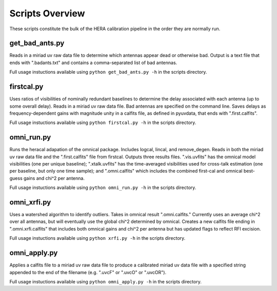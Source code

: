 Scripts Overview
===============
These scripts constitute the bulk of the HERA calibration pipeline in the order they are normally run.


get_bad_ants.py
---------------
Reads in a miriad uv raw data file to determine which antennas appear dead or otherwise bad. Output is a text file that ends with ".badants.txt" and contains a comma-separated list of bad antennas.

Full usage instuctions available using ``python get_bad_ants.py -h`` in the scripts directory.


firstcal.py
---------------
Uses ratios of visibilities of nominally redundant baselines to determine the delay associated with each antenna (up to some overall delay). Reads in a miriad uv raw data file. Bad antennas are specified on the command line. Saves delays as frequency-dependent gains with magnitude unity in a calfits file, as defined in pyuvdata, that ends with ".first.calfits".

Full usage instuctions available using ``python firstcal.py -h`` in the scripts directory.

omni_run.py
---------------
Runs the heracal adapation of the omnical package. Includes logcal, lincal, and remove_degen. Reads in both the miriad uv raw data file and the ".first.calfits" file from firstcal. Outputs three results files. ".vis.uvfits" has the omnical model visibilities (one per unique baseline); ".xtalk.uvfits" has the time-averaged visibilities used for cross-talk estimation (one per baseline, but only one time sample); and ".omni.calfits" which includes the combined first-cal and omnical best-guess gains and chi^2 per antenna.

Full usage instuctions available using ``python omni_run.py -h`` in the scripts directory.

omni_xrfi.py
---------------
Uses a watershed algorithm to identify outliers. Takes in omnical result ".omni.calfits." Currently uses an average chi^2 over all antennas, but will eventually use the global chi^2 determined by omnical. Creates a new calfits file ending in ".omni.xrfi.calfits" that includes both omnical gains and chi^2 per antenna but has updated flags to reflect RFI excision.

Full usage instuctions available using ``python xrfi.py -h`` in the scripts directory.

omni_apply.py
---------------
Applies a calfits file to a miriad uv raw data file to produce a calibrated miriad uv data file with a specified string appended to the end of the filename (e.g. ".uvcF" or ".uvcO" or ".uvcOR").

Full usage instuctions available using ``python omni_apply.py -h`` in the scripts directory.
